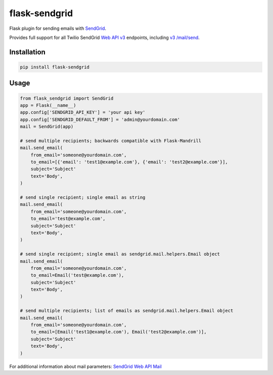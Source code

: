 flask-sendgrid
==============

|PyPI version| |Travis Build| |Coverage Status|

Flask plugin for sending emails with `SendGrid`_.

Provides full support for all Twilio SendGrid `Web API v3`_ endpoints, including `v3 /mail/send`_.


Installation
------------

.. code-block:: bash

    pip install flask-sendgrid


Usage
-----

.. code-block:: python

    from flask_sendgrid import SendGrid
    app = Flask(__name__)
    app.config['SENDGRID_API_KEY'] = 'your api key'
    app.config['SENDGRID_DEFAULT_FROM'] = 'admin@yourdomain.com'
    mail = SendGrid(app)

    # send multiple recipients; backwards compatible with Flask-Mandrill
    mail.send_email(
        from_email='someone@yourdomain.com',
        to_email=[{'email': 'test1@example.com'}, {'email': 'test2@example.com'}],
        subject='Subject'
        text='Body',
    )

    # send single recipient; single email as string
    mail.send_email(
        from_email='someone@yourdomain.com',
        to_email='test@example.com',
        subject='Subject'
        text='Body',
    )

    # send single recipient; single email as sendgrid.mail.helpers.Email object
    mail.send_email(
        from_email='someone@yourdomain.com',
        to_email=Email('test@example.com'),
        subject='Subject'
        text='Body',
    )

    # send multiple recipients; list of emails as sendgrid.mail.helpers.Email object
    mail.send_email(
        from_email='someone@yourdomain.com',
        to_email=[Email('test1@example.com'), Email('test2@example.com')],
        subject='Subject'
        text='Body',
    )


For additional information about mail parameters: `SendGrid Web API
Mail`_

.. _SendGrid: https://sendgrid.com/
.. _Flask-Mandrill: https://github.com/volker48/flask-mandrill
.. _Web API v3: https://sendgrid.com/docs/API_Reference/Web_API_v3/index.html
.. _v3 /mail/send: https://sendgrid.com/blog/introducing-v3mailsend-sendgrids-new-mail-endpoint
.. _SendGrid Web API Mail: https://sendgrid.com/docs/API_Reference/Web_API_v3/Mail/index.html#-Request-Body-Parameters

.. |PyPI version| image:: https://badge.fury.io/py/Flask-SendGrid.svg
   :target: https://pypi.python.org/pypi/Flask-SendGrid/
.. |Travis Build| image:: https://travis-ci.org/frankV/flask-sendgrid.svg?branch=master
   :target: https://travis-ci.org/frankV/flask-sendgrid
.. |Coverage Status| image:: https://coveralls.io/repos/github/frankV/flask-sendgrid/badge.svg?branch=master
   :target: https://coveralls.io/github/frankV/flask-sendgrid?branch=master
